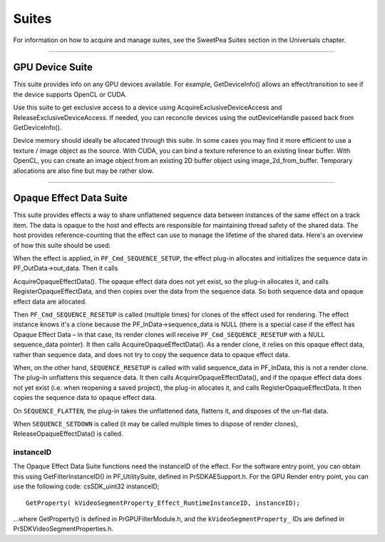 .. _gpu-effects-transitions/suites:

Suites
################################################################################

For information on how to acquire and manage suites, see the SweetPea Suites section in the Universals chapter.

----

GPU Device Suite
================================================================================

This suite provides info on any GPU devices available. For example, GetDeviceInfo() allows an effect/transition to see if the device supports OpenCL or CUDA.

Use this suite to get exclusive access to a device using AcquireExclusiveDeviceAccess and ReleaseExclusiveDeviceAccess. If needed, you can reconcile devices using the outDeviceHandle passed back from GetDeviceInfo().

Device memory should ideally be allocated through this suite. In some cases you may find it more efficient to use a texture / image object as the source. With CUDA, you can bind a texture reference to an existing linear buffer. With OpenCL, you can create an image object from an existing 2D buffer object using image_2d_from_buffer. Temporary allocations are also fine but may be rather slow.

----

Opaque Effect Data Suite
================================================================================

This suite provides effects a way to share unflattened sequence data between instances of the same effect on a track item. The data is opaque to the host and effects are responsible for maintaining thread safety of the shared data. The host provides reference-counting that the effect can use to manage the lifetime of the shared data. Here's an overview of how this suite should be used:

When the effect is applied, in ``PF_Cmd_SEQUENCE_SETUP``, the effect plug-in allocates and initializes the sequence data in PF_OutData->out_data. Then it calls

AcquireOpaqueEffectData(). The opaque effect data does not yet exist, so the plug-in allocates it, and calls RegisterOpaqueEffectData, and then copies over the data from the sequence data. So both sequence data and opaque effect data are allocated.

Then ``PF_Cmd_SEQUENCE_RESETUP`` is called (multiple times) for clones of the effect used for rendering. The effect instance knows it's a clone because the PF_InData->sequence_data is NULL (there is a special case if the effect has Opaque Effect Data – in that case, its render clones will receive ``PF_Cmd_SEQUENCE_RESETUP`` with a NULL sequence_data pointer). It then calls AcquireOpaqueEffectData(). As a render clone, it relies on this opaque effect data, rather than sequence data, and does not try to copy the sequence data to opaque effect data.

When, on the other hand, ``SEQUENCE_RESETUP`` is called with valid sequence_data in PF_InData, this is not a render clone. The plug-in unflattens this sequence data. It then calls AcquireOpaqueEffectData(), and if the opaque effect data does not yet exist (i.e. when reopening a saved project), the plug-in allocates it, and calls RegisterOpaqueEffectData. It then copies the sequence data to opaque effect data.

On ``SEQUENCE_FLATTEN``, the plug-in takes the unflattened data, flattens it, and disposes of the un-flat data.

When ``SEQUENCE_SETDOWN`` is called (it may be called multiple times to dispose of render clones), ReleaseOpaqueEffectData() is called.

instanceID
********************************************************************************

The Opaque Effect Data Suite functions need the instanceID of the effect. For the software entry point, you can obtain this using GetFilterInstanceID() in PF_UtilitySuite, defined in PrSDKAESupport.h. For the GPU Render entry point, you can use the following code: csSDK_uint32 instanceID;

::

  GetProperty( kVideoSegmentProperty_Effect_RuntimeInstanceID, instanceID);

...where GetProperty() is defined in PrGPUFilterModule.h, and the ``kVideoSegmentProperty_`` IDs are defined in PrSDKVideoSegmentProperties.h.
